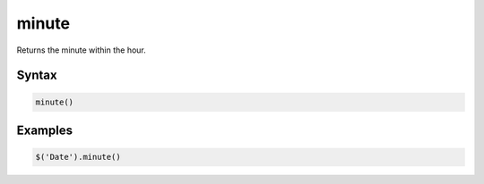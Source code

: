 minute
======

Returns the minute within the hour.

Syntax
------

.. code-block:: javascript

  minute()

Examples
--------

.. code-block:: javascript

  $('Date').minute()
